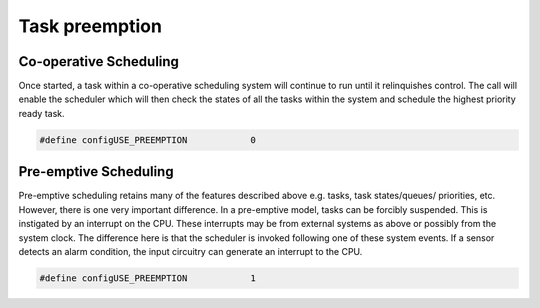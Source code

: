 ##############################
Task preemption
##############################
Co-operative Scheduling
-------------------------
Once started, a task within a co-operative scheduling system will continue to run until it relinquishes control. The call will enable the scheduler which will then check the states of all the tasks within the system and schedule the highest priority ready task.

.. code-block:: c

	#define configUSE_PREEMPTION		0

Pre-emptive Scheduling
-------------------------
Pre-emptive scheduling retains many of the features described above e.g. tasks, task states/queues/ priorities, etc. However, there is one very important difference. In a pre-emptive model, tasks can be forcibly suspended. This is instigated by an interrupt on the CPU.
These interrupts may be from external systems as above or possibly from the system clock. The difference here is that the scheduler is invoked following one of these system events. If a sensor detects an alarm condition, the input circuitry can generate an interrupt to the CPU.

.. code-block:: c

	#define configUSE_PREEMPTION		1